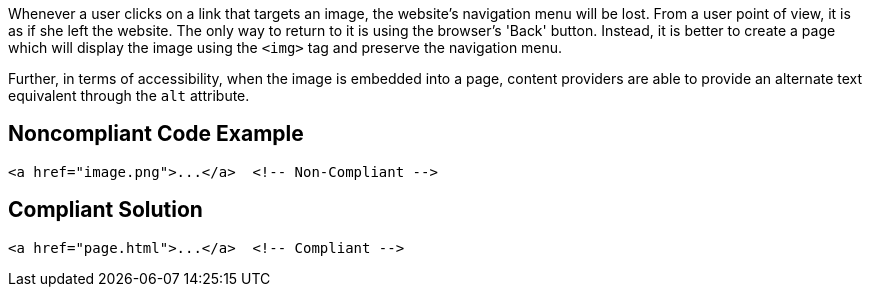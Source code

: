 Whenever a user clicks on a link that targets an image, the website's navigation menu will be lost.
From a user point of view, it is as if she left the website.
The only way to return to it is using the browser's 'Back' button.
Instead, it is better to create a page which will display the image using the ``<img>`` tag and preserve the navigation menu.

Further, in terms of accessibility, when the image is embedded into a page, content providers are able to provide an alternate text equivalent through the ``alt`` attribute.


== Noncompliant Code Example

----
<a href="image.png">...</a>  <!-- Non-Compliant -->
----


== Compliant Solution

----
<a href="page.html">...</a>  <!-- Compliant -->
----

